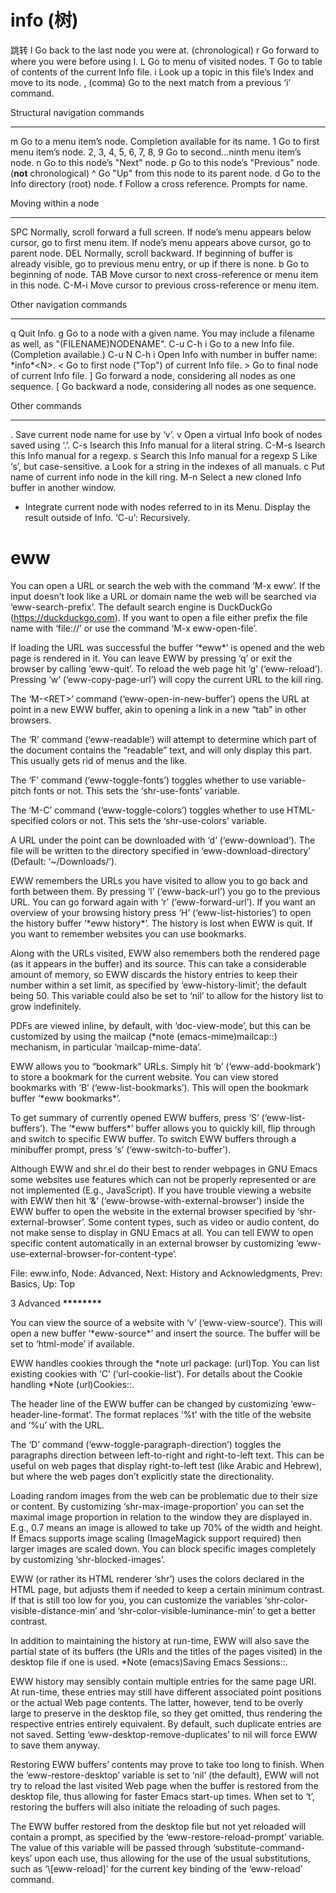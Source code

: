 * info (树)
  
  跳转   
  l	Go back to the last node you were at. (chronological)
  r	Go forward to where you were before using l.
  L	Go to menu of visited nodes.
  T	Go to table of contents of the current Info file.
  i	Look up a topic in this file’s Index and move to its node.
  ,	(comma) Go to the next match from a previous ‘i’ command.

  Structural navigation commands
  ------------------------------
  m	Go to a menu item’s node.  Completion available for its name.
  1	Go to first menu item’s node.
  2, 3, 4, 5, 6, 7, 8, 9	Go to second...ninth menu item’s node.
  n	Go to this node’s "Next" node.
  p	Go to this node’s "Previous" node.  (*not* chronological)
  ^	Go "Up" from this node to its parent node.
  d	Go to the Info directory (root) node.
  f	Follow a cross reference. Prompts for name.

  Moving within a node
  --------------------
  SPC	Normally, scroll forward a full screen.
	If node’s menu appears below cursor, go to first menu item.
	If node’s menu appears above cursor, go to parent node.
  DEL	Normally, scroll backward.  If beginning of buffer is already
	visible, go to previous menu entry, or up if there is none.
  b	Go to beginning of node.
  TAB	Move cursor to next cross-reference or menu item in this node.
  C-M-i	Move cursor to previous cross-reference or menu item.

  Other navigation commands
  -------------------------
  q	Quit Info.
  g	Go to a node with a given name.
	You may include a filename as well, as "(FILENAME)NODENAME".
  C-u C-h i	Go to a new Info file.  (Completion available.)
  C-u N C-h i	Open Info with number in buffer name: *info*<N>.
  <	Go to first node ("Top") of current Info file.
  >	Go to final node of current Info file.
  ]	Go forward a node, considering all nodes as one sequence.
  [	Go backward a node, considering all nodes as one sequence.

  Other commands
  --------------
  .	Save current node name for use by ‘v’.
  v	Open a virtual Info book of nodes saved using ‘.’.
  C-s	Isearch this Info manual for a literal string.
  C-M-s	Isearch this Info manual for a regexp.
  s	Search this Info manual for a regexp
  S	Like ‘s’, but case-sensitive.
  a	Look for a string in the indexes of all manuals.
  c	Put name of current info node in the kill ring.
  M-n	Select a new cloned Info buffer in another window.
  +	Integrate current node with nodes referred to in its Menu.
    Display the result outside of Info.  ‘C-u’: Recursively.

* eww
You can open a URL or search the web with the command ‘M-x eww’.  If the
input doesn’t look like a URL or domain name the web will be searched
via ‘eww-search-prefix’.  The default search engine is DuckDuckGo
(https://duckduckgo.com).  If you want to open a file either prefix the
file name with ‘file://’ or use the command ‘M-x eww-open-file’.

   If loading the URL was successful the buffer ‘*eww*’ is opened and
the web page is rendered in it.  You can leave EWW by pressing ‘q’ or
exit the browser by calling ‘eww-quit’.  To reload the web page hit ‘g’
(‘eww-reload’).  Pressing ‘w’ (‘eww-copy-page-url’) will copy the
current URL to the kill ring.

   The ‘M-<RET>’ command (‘eww-open-in-new-buffer’) opens the URL at
point in a new EWW buffer, akin to opening a link in a new “tab” in
other browsers.

   The ‘R’ command (‘eww-readable’) will attempt to determine which part
of the document contains the “readable” text, and will only display this
part.  This usually gets rid of menus and the like.

   The ‘F’ command (‘eww-toggle-fonts’) toggles whether to use
variable-pitch fonts or not.  This sets the ‘shr-use-fonts’ variable.

   The ‘M-C’ command (‘eww-toggle-colors’) toggles whether to use
HTML-specified colors or not.  This sets the ‘shr-use-colors’ variable.

   A URL under the point can be downloaded with ‘d’ (‘eww-download’).
The file will be written to the directory specified in
‘eww-download-directory’ (Default: ‘~/Downloads/’).

   EWW remembers the URLs you have visited to allow you to go back and
forth between them.  By pressing ‘l’ (‘eww-back-url’) you go to the
previous URL.  You can go forward again with ‘r’ (‘eww-forward-url’).
If you want an overview of your browsing history press ‘H’
(‘eww-list-histories’) to open the history buffer ‘*eww history*’.  The
history is lost when EWW is quit.  If you want to remember websites you
can use bookmarks.

   Along with the URLs visited, EWW also remembers both the rendered
page (as it appears in the buffer) and its source.  This can take a
considerable amount of memory, so EWW discards the history entries to
keep their number within a set limit, as specified by
‘eww-history-limit’; the default being 50.  This variable could also be
set to ‘nil’ to allow for the history list to grow indefinitely.

   PDFs are viewed inline, by default, with ‘doc-view-mode’, but this
can be customized by using the mailcap (*note (emacs-mime)mailcap::)
mechanism, in particular ‘mailcap-mime-data’.

   EWW allows you to “bookmark” URLs.  Simply hit ‘b’
(‘eww-add-bookmark’) to store a bookmark for the current website.  You
can view stored bookmarks with ‘B’ (‘eww-list-bookmarks’).  This will
open the bookmark buffer ‘*eww bookmarks*’.

   To get summary of currently opened EWW buffers, press ‘S’
(‘eww-list-buffers’).  The ‘*eww buffers*’ buffer allows you to quickly
kill, flip through and switch to specific EWW buffer.  To switch EWW
buffers through a minibuffer prompt, press ‘s’ (‘eww-switch-to-buffer’).

   Although EWW and shr.el do their best to render webpages in GNU Emacs
some websites use features which can not be properly represented or are
not implemented (E.g., JavaScript).  If you have trouble viewing a
website with EWW then hit ‘&’ (‘eww-browse-with-external-browser’)
inside the EWW buffer to open the website in the external browser
specified by ‘shr-external-browser’.  Some content types, such as video
or audio content, do not make sense to display in GNU Emacs at all.  You
can tell EWW to open specific content automatically in an external
browser by customizing ‘eww-use-external-browser-for-content-type’.

File: eww.info,  Node: Advanced,  Next: History and Acknowledgments,  Prev: Basics,  Up: Top

3 Advanced
**********

You can view the source of a website with ‘v’ (‘eww-view-source’).  This
will open a new buffer ‘*eww-source*’ and insert the source.  The buffer
will be set to ‘html-mode’ if available.

   EWW handles cookies through the *note url package: (url)Top.  You can
list existing cookies with ‘C’ (‘url-cookie-list’).  For details about
the Cookie handling *Note (url)Cookies::.

   The header line of the EWW buffer can be changed by customizing
‘eww-header-line-format’.  The format replaces ‘%t’ with the title of
the website and ‘%u’ with the URL.

   The ‘D’ command (‘eww-toggle-paragraph-direction’) toggles the
paragraphs direction between left-to-right and right-to-left text.  This
can be useful on web pages that display right-to-left test (like Arabic
and Hebrew), but where the web pages don’t explicitly state the
directionality.

   Loading random images from the web can be problematic due to their
size or content.  By customizing ‘shr-max-image-proportion’ you can set
the maximal image proportion in relation to the window they are
displayed in.  E.g., 0.7 means an image is allowed to take up 70% of the
width and height.  If Emacs supports image scaling (ImageMagick support
required) then larger images are scaled down.  You can block specific
images completely by customizing ‘shr-blocked-images’.

   EWW (or rather its HTML renderer ‘shr’) uses the colors declared in
the HTML page, but adjusts them if needed to keep a certain minimum
contrast.  If that is still too low for you, you can customize the
variables ‘shr-color-visible-distance-min’ and
‘shr-color-visible-luminance-min’ to get a better contrast.

   In addition to maintaining the history at run-time, EWW will also
save the partial state of its buffers (the URIs and the titles of the
pages visited) in the desktop file if one is used.  *Note (emacs)Saving
Emacs Sessions::.

   EWW history may sensibly contain multiple entries for the same page
URI.  At run-time, these entries may still have different associated
point positions or the actual Web page contents.  The latter, however,
tend to be overly large to preserve in the desktop file, so they get
omitted, thus rendering the respective entries entirely equivalent.  By
default, such duplicate entries are not saved.  Setting
‘eww-desktop-remove-duplicates’ to nil will force EWW to save them
anyway.

   Restoring EWW buffers’ contents may prove to take too long to finish.
When the ‘eww-restore-desktop’ variable is set to ‘nil’ (the default),
EWW will not try to reload the last visited Web page when the buffer is
restored from the desktop file, thus allowing for faster Emacs start-up
times.  When set to ‘t’, restoring the buffers will also initiate the
reloading of such pages.

   The EWW buffer restored from the desktop file but not yet reloaded
will contain a prompt, as specified by the ‘eww-restore-reload-prompt’
variable.  The value of this variable will be passed through
‘substitute-command-keys’ upon each use, thus allowing for the use of
the usual substitutions, such as ‘\[eww-reload]’ for the current key
binding of the ‘eww-reload’ command.

